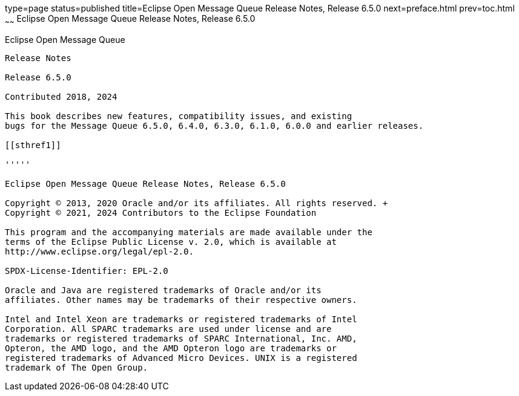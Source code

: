 type=page
status=published
title=Eclipse Open Message Queue Release Notes, Release 6.5.0
next=preface.html
prev=toc.html
~~~~~~
Eclipse Open Message Queue Release Notes, Release 6.5.0
=======================================================

[[open-message-queue]]
Eclipse Open Message Queue
--------------------------

Release Notes

Release 6.5.0

Contributed 2018, 2024

This book describes new features, compatibility issues, and existing
bugs for the Message Queue 6.5.0, 6.4.0, 6.3.0, 6.1.0, 6.0.0 and earlier releases.

[[sthref1]]

'''''

Eclipse Open Message Queue Release Notes, Release 6.5.0

Copyright © 2013, 2020 Oracle and/or its affiliates. All rights reserved. +
Copyright © 2021, 2024 Contributors to the Eclipse Foundation

This program and the accompanying materials are made available under the 
terms of the Eclipse Public License v. 2.0, which is available at 
http://www.eclipse.org/legal/epl-2.0. 

SPDX-License-Identifier: EPL-2.0

Oracle and Java are registered trademarks of Oracle and/or its 
affiliates. Other names may be trademarks of their respective owners. 

Intel and Intel Xeon are trademarks or registered trademarks of Intel 
Corporation. All SPARC trademarks are used under license and are 
trademarks or registered trademarks of SPARC International, Inc. AMD, 
Opteron, the AMD logo, and the AMD Opteron logo are trademarks or 
registered trademarks of Advanced Micro Devices. UNIX is a registered 
trademark of The Open Group. 

